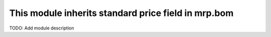 This module inherits standard price field in mrp.bom
====================================================

TODO: Add module description
